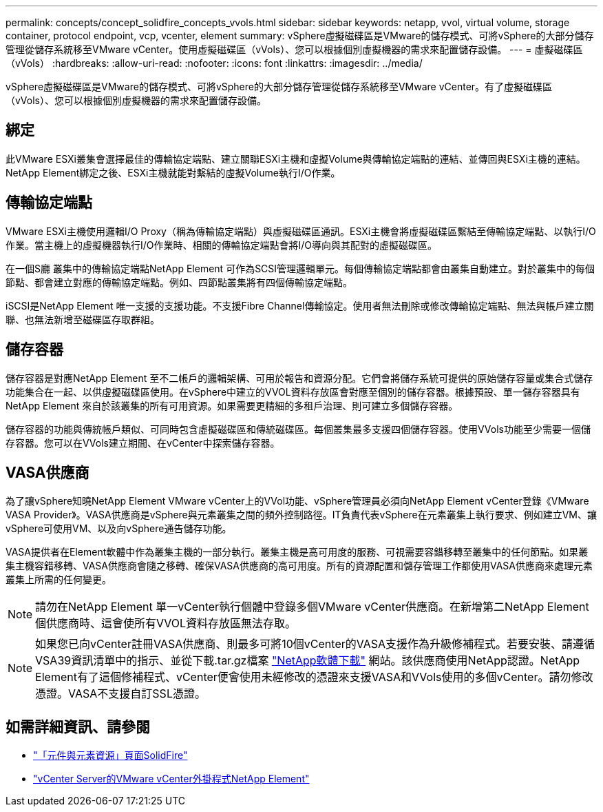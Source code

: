 ---
permalink: concepts/concept_solidfire_concepts_vvols.html 
sidebar: sidebar 
keywords: netapp, vvol, virtual volume, storage container, protocol endpoint, vcp, vcenter, element 
summary: vSphere虛擬磁碟區是VMware的儲存模式、可將vSphere的大部分儲存管理從儲存系統移至VMware vCenter。使用虛擬磁碟區（vVols）、您可以根據個別虛擬機器的需求來配置儲存設備。 
---
= 虛擬磁碟區（vVols）
:hardbreaks:
:allow-uri-read: 
:nofooter: 
:icons: font
:linkattrs: 
:imagesdir: ../media/


[role="lead"]
vSphere虛擬磁碟區是VMware的儲存模式、可將vSphere的大部分儲存管理從儲存系統移至VMware vCenter。有了虛擬磁碟區（vVols）、您可以根據個別虛擬機器的需求來配置儲存設備。



== 綁定

此VMware ESXi叢集會選擇最佳的傳輸協定端點、建立關聯ESXi主機和虛擬Volume與傳輸協定端點的連結、並傳回與ESXi主機的連結。NetApp Element綁定之後、ESXi主機就能對繫結的虛擬Volume執行I/O作業。



== 傳輸協定端點

VMware ESXi主機使用邏輯I/O Proxy（稱為傳輸協定端點）與虛擬磁碟區通訊。ESXi主機會將虛擬磁碟區繫結至傳輸協定端點、以執行I/O作業。當主機上的虛擬機器執行I/O作業時、相關的傳輸協定端點會將I/O導向與其配對的虛擬磁碟區。

在一個S廳 叢集中的傳輸協定端點NetApp Element 可作為SCSI管理邏輯單元。每個傳輸協定端點都會由叢集自動建立。對於叢集中的每個節點、都會建立對應的傳輸協定端點。例如、四節點叢集將有四個傳輸協定端點。

iSCSI是NetApp Element 唯一支援的支援功能。不支援Fibre Channel傳輸協定。使用者無法刪除或修改傳輸協定端點、無法與帳戶建立關聯、也無法新增至磁碟區存取群組。



== 儲存容器

儲存容器是對應NetApp Element 至不二帳戶的邏輯架構、可用於報告和資源分配。它們會將儲存系統可提供的原始儲存容量或集合式儲存功能集合在一起、以供虛擬磁碟區使用。在vSphere中建立的VVOL資料存放區會對應至個別的儲存容器。根據預設、單一儲存容器具有NetApp Element 來自於該叢集的所有可用資源。如果需要更精細的多租戶治理、則可建立多個儲存容器。

儲存容器的功能與傳統帳戶類似、可同時包含虛擬磁碟區和傳統磁碟區。每個叢集最多支援四個儲存容器。使用VVols功能至少需要一個儲存容器。您可以在VVols建立期間、在vCenter中探索儲存容器。



== VASA供應商

為了讓vSphere知曉NetApp Element VMware vCenter上的VVol功能、vSphere管理員必須向NetApp Element vCenter登錄《VMware VASA Provider》。VASA供應商是vSphere與元素叢集之間的頻外控制路徑。IT負責代表vSphere在元素叢集上執行要求、例如建立VM、讓vSphere可使用VM、以及向vSphere通告儲存功能。

VASA提供者在Element軟體中作為叢集主機的一部分執行。叢集主機是高可用度的服務、可視需要容錯移轉至叢集中的任何節點。如果叢集主機容錯移轉、VASA供應商會隨之移轉、確保VASA供應商的高可用度。所有的資源配置和儲存管理工作都使用VASA供應商來處理元素叢集上所需的任何變更。


NOTE: 請勿在NetApp Element 單一vCenter執行個體中登錄多個VMware vCenter供應商。在新增第二NetApp Element 個供應商時、這會使所有VVOL資料存放區無法存取。


NOTE: 如果您已向vCenter註冊VASA供應商、則最多可將10個vCenter的VASA支援作為升級修補程式。若要安裝、請遵循VSA39資訊清單中的指示、並從下載.tar.gz檔案 link:https://mysupport.netapp.com/site/products/all/details/element-software/downloads-tab/download/62654/vasa39["NetApp軟體下載"^] 網站。該供應商使用NetApp認證。NetApp Element有了這個修補程式、vCenter便會使用未經修改的憑證來支援VASA和VVols使用的多個vCenter。請勿修改憑證。VASA不支援自訂SSL憑證。

[discrete]
== 如需詳細資訊、請參閱

* https://www.netapp.com/data-storage/solidfire/documentation["「元件與元素資源」頁面SolidFire"^]
* https://docs.netapp.com/us-en/vcp/index.html["vCenter Server的VMware vCenter外掛程式NetApp Element"^]

